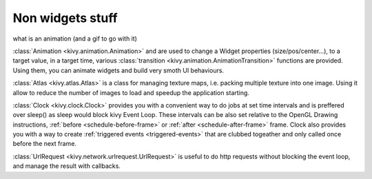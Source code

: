 Non widgets stuff
-----------------

.. container:: Non widgets stuff

what is an animation (and a gif to go with it)

:class:`Animation <kivy.animation.Animation>` and are used to change a Widget
properties (size/pos/center...), to a target value, in a target time, various
:class:`transition <kivy.animation.AnimationTransition>` functions are
provided. Using them, you can animate widgets and build very smoth UI
behaviours.

:class:`Atlas <kivy.atlas.Atlas>` is a class for managing texture maps, i.e.
packing multiple texture into one image. Using it allow to reduce the number of
images to load and speedup the application starting. 

:class:`Clock <kivy.clock.Clock>` provides you with a convenient way to do jobs
at set time intervals and is preffered over sleep() as sleep would block kivy
Event Loop. These intervals can be also set relative to the OpenGL Drawing
instructions, :ref:`before <schedule-before-frame>` or :ref:`after
<schedule-after-frame>` frame. Clock also provides you with a way to create
:ref:`triggered events <triggered-events>` that are clubbed togeather and only
called once before the next frame.

:class:`UrlRequest <kivy.network.urlrequest.UrlRequest>` is useful to do http
requests without blocking the event loop, and manage the result with callbacks.
